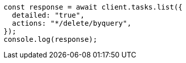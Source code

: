 // This file is autogenerated, DO NOT EDIT
// Use `node scripts/generate-docs-examples.js` to generate the docs examples

[source, js]
----
const response = await client.tasks.list({
  detailed: "true",
  actions: "*/delete/byquery",
});
console.log(response);
----
